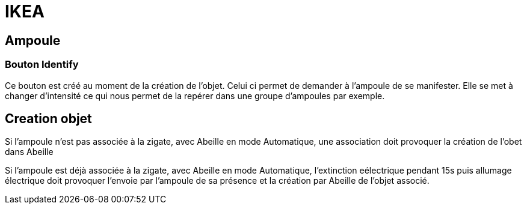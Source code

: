 = IKEA

== Ampoule

=== Bouton Identify

Ce bouton est créé au moment de la création de l'objet. Celui ci permet de demander à l'ampoule de se manifester. Elle se met à changer d'intensité ce qui nous permet de la repérer dans une groupe d'ampoules par exemple.

== Creation objet

Si l'ampoule n'est pas associée à la zigate, avec Abeille en mode Automatique, une association doit provoquer la création de l'obet dans Abeille

Si l'ampoule est déjà associée à la zigate, avec Abeille en mode Automatique, l'extinction eélectrique pendant 15s puis allumage électrique doit provoquer l'envoie par l'ampoule de sa présence et la création par Abeille de l'objet associé.

